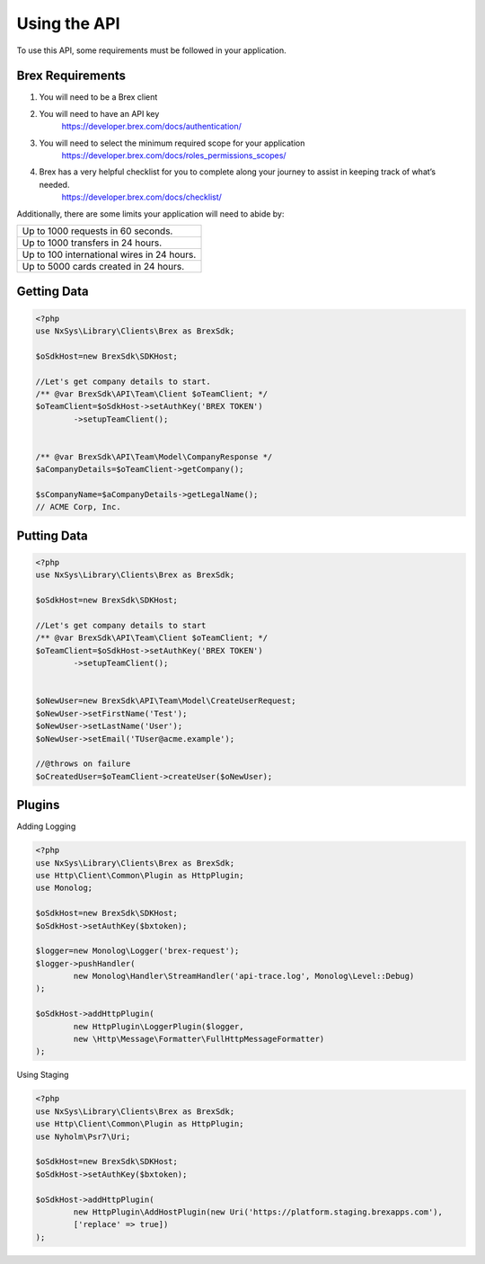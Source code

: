 
Using the API
=============

To use this API, some requirements must be followed in your application.

Brex Requirements
-------------------

#. You will need to be a Brex client
#. You will need to have an API key
	https://developer.brex.com/docs/authentication/
#. You will need to select the minimum required scope for your application
	https://developer.brex.com/docs/roles_permissions_scopes/
#. Brex has a very helpful checklist for you to complete along your journey to assist in keeping track of what’s needed.
	https://developer.brex.com/docs/checklist/

Additionally, there are some limits your application will need to abide by:

+--------------------------------------------+
| Up to 1000 requests in 60 seconds.         |
+--------------------------------------------+
| Up to 1000 transfers in 24 hours.          |
+--------------------------------------------+
| Up to 100 international wires in 24 hours. |
+--------------------------------------------+
| Up to 5000 cards created in 24 hours.      |
+--------------------------------------------+

.. What that looks like in the sdk
.. https://developer.brex.com/docs/pagination/
.. https://developer.brex.com/docs/idempotency/


Getting Data
-------------------
.. code-block:: php

	<?php
	use NxSys\Library\Clients\Brex as BrexSdk;

	$oSdkHost=new BrexSdk\SDKHost;

	//Let's get company details to start.
	/** @var BrexSdk\API\Team\Client $oTeamClient; */
	$oTeamClient=$oSdkHost->setAuthKey('BREX TOKEN')
		->setupTeamClient();


	/** @var BrexSdk\API\Team\Model\CompanyResponse */
	$aCompanyDetails=$oTeamClient->getCompany();

	$sCompanyName=$aCompanyDetails->getLegalName();
	// ACME Corp, Inc.


Putting Data
-------------------

.. code-block:: php

	<?php
	use NxSys\Library\Clients\Brex as BrexSdk;

	$oSdkHost=new BrexSdk\SDKHost;

	//Let's get company details to start
	/** @var BrexSdk\API\Team\Client $oTeamClient; */
	$oTeamClient=$oSdkHost->setAuthKey('BREX TOKEN')
		->setupTeamClient();


	$oNewUser=new BrexSdk\API\Team\Model\CreateUserRequest;
	$oNewUser->setFirstName('Test');
	$oNewUser->setLastName('User');
	$oNewUser->setEmail('TUser@acme.example');

	//@throws on failure
	$oCreatedUser=$oTeamClient->createUser($oNewUser);




.. Webhooks
.. -------------------

Plugins
-------------------

Adding Logging

.. code-block:: php

	<?php
	use NxSys\Library\Clients\Brex as BrexSdk;
	use Http\Client\Common\Plugin as HttpPlugin;
	use Monolog;

	$oSdkHost=new BrexSdk\SDKHost;
	$oSdkHost->setAuthKey($bxtoken);

	$logger=new Monolog\Logger('brex-request');
	$logger->pushHandler(
		new Monolog\Handler\StreamHandler('api-trace.log', Monolog\Level::Debug)
	);

	$oSdkHost->addHttpPlugin(
		new HttpPlugin\LoggerPlugin($logger,
		new \Http\Message\Formatter\FullHttpMessageFormatter)
	);

Using Staging

.. .. note::  ``Psr\Http\Message\UriInterface``

.. code-block:: php

	<?php
	use NxSys\Library\Clients\Brex as BrexSdk;
	use Http\Client\Common\Plugin as HttpPlugin;
	use Nyholm\Psr7\Uri;

	$oSdkHost=new BrexSdk\SDKHost;
	$oSdkHost->setAuthKey($bxtoken);

	$oSdkHost->addHttpPlugin(
		new HttpPlugin\AddHostPlugin(new Uri('https://platform.staging.brexapps.com'),
		['replace' => true])
	);